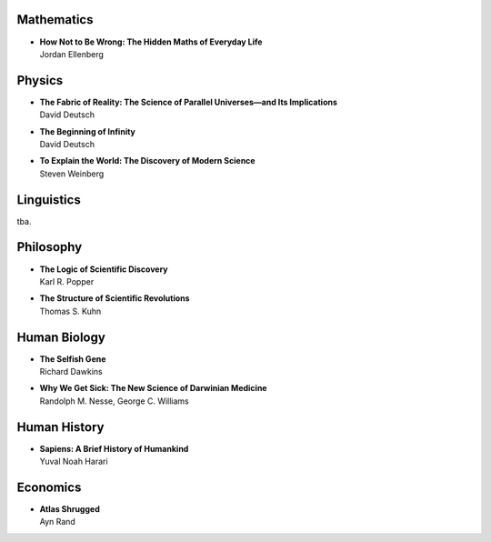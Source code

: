 Mathematics
============


*  | **How Not to Be Wrong: The Hidden Maths of Everyday Life**
   | Jordan Ellenberg 


Physics
========


*  | **The Fabric of Reality: The Science of Parallel Universes—and Its Implications**
   | David Deutsch

*  | **The Beginning of Infinity**
   | David Deutsch

*  | **To Explain the World: The Discovery of Modern Science**
   | Steven Weinberg


Linguistics
===========

tba.


Philosophy
==========


*  | **The Logic of Scientific Discovery**
   | Karl R. Popper

*  | **The Structure of Scientific Revolutions**
   | Thomas S. Kuhn


Human Biology
=============


*  | **The Selfish Gene**
   | Richard Dawkins

*  | **Why We Get Sick: The New Science of Darwinian Medicine**
   | Randolph M. Nesse, George C. Williams
   
   
Human History
=============


*  | **Sapiens: A Brief History of Humankind**
   | Yuval Noah Harari
   
   
Economics
=========


*  | **Atlas Shrugged**
   | Ayn Rand
